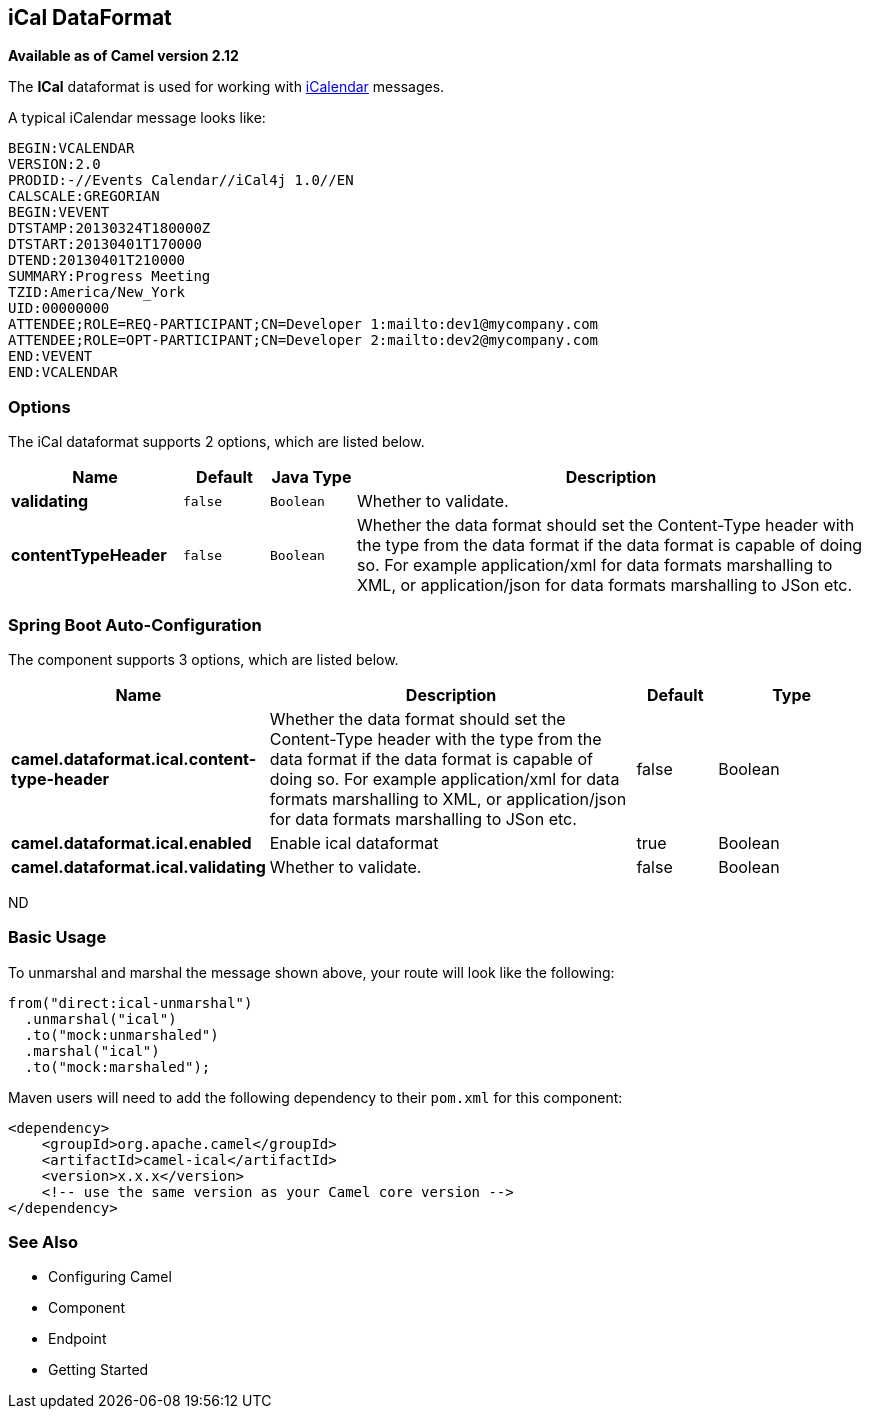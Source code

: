 [[ical-dataformat]]
== iCal DataFormat

*Available as of Camel version 2.12*

The *ICal* dataformat is used for working with
http://en.wikipedia.org/wiki/ICalendar[iCalendar] messages.

A typical iCalendar message looks like:

[source,java]
----------------------------------------------------------------------
BEGIN:VCALENDAR
VERSION:2.0
PRODID:-//Events Calendar//iCal4j 1.0//EN
CALSCALE:GREGORIAN
BEGIN:VEVENT
DTSTAMP:20130324T180000Z
DTSTART:20130401T170000
DTEND:20130401T210000
SUMMARY:Progress Meeting
TZID:America/New_York
UID:00000000
ATTENDEE;ROLE=REQ-PARTICIPANT;CN=Developer 1:mailto:dev1@mycompany.com
ATTENDEE;ROLE=OPT-PARTICIPANT;CN=Developer 2:mailto:dev2@mycompany.com
END:VEVENT
END:VCALENDAR
----------------------------------------------------------------------

### Options

// dataformat options: START
The iCal dataformat supports 2 options, which are listed below.



[width="100%",cols="2s,1m,1m,6",options="header"]
|===
| Name | Default | Java Type | Description
| validating | false | Boolean | Whether to validate.
| contentTypeHeader | false | Boolean | Whether the data format should set the Content-Type header with the type from the data format if the data format is capable of doing so. For example application/xml for data formats marshalling to XML, or application/json for data formats marshalling to JSon etc.
|===
// dataformat options: END
// spring-boot-auto-configure options: START
=== Spring Boot Auto-Configuration


The component supports 3 options, which are listed below.



[width="100%",cols="2,5,^1,2",options="header"]
|===
| Name | Description | Default | Type
| *camel.dataformat.ical.content-type-header* | Whether the data format should set the Content-Type header with the type
 from the data format if the data format is capable of doing so. For
 example application/xml for data formats marshalling to XML, or
 application/json for data formats marshalling to JSon etc. | false | Boolean
| *camel.dataformat.ical.enabled* | Enable ical dataformat | true | Boolean
| *camel.dataformat.ical.validating* | Whether to validate. | false | Boolean
|===
// spring-boot-auto-configure options: END
ND

### Basic Usage

To unmarshal and marshal the message shown above, your route will look
like the following:

[source,java]
-----------------------------
from("direct:ical-unmarshal")
  .unmarshal("ical")
  .to("mock:unmarshaled")
  .marshal("ical")
  .to("mock:marshaled");
-----------------------------

Maven users will need to add the following dependency to their `pom.xml`
for this component:

[source,xml]
------------------------------------------------------------
<dependency>
    <groupId>org.apache.camel</groupId>
    <artifactId>camel-ical</artifactId>
    <version>x.x.x</version>
    <!-- use the same version as your Camel core version -->
</dependency>
------------------------------------------------------------

### See Also

* Configuring Camel
* Component
* Endpoint
* Getting Started
